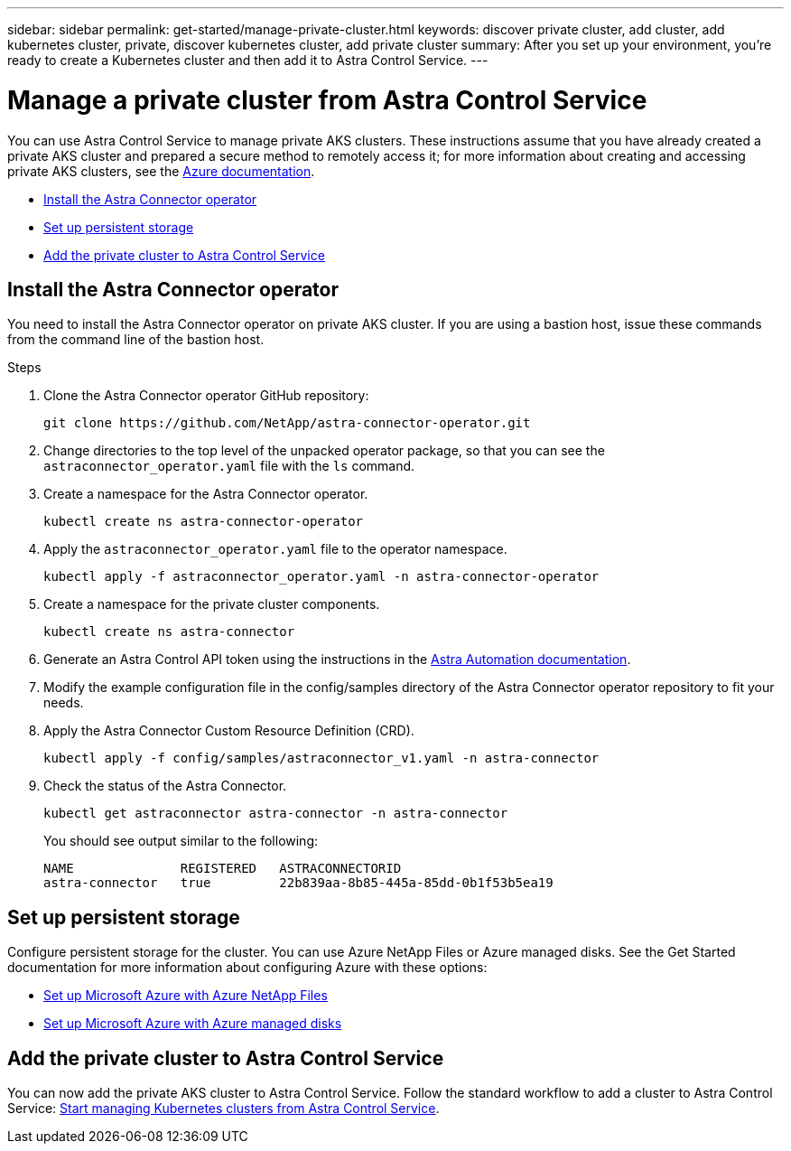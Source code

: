 ---
sidebar: sidebar
permalink: get-started/manage-private-cluster.html
keywords: discover private cluster, add cluster, add kubernetes cluster, private, discover kubernetes cluster, add private cluster
summary: After you set up your environment, you're ready to create a Kubernetes cluster and then add it to Astra Control Service.
---

= Manage a private cluster from Astra Control Service
:hardbreaks:
:icons: font
:imagesdir: ../media/get-started/

[.lead]
You can use Astra Control Service to manage private AKS clusters. These instructions assume that you have already created a private AKS cluster and prepared a secure method to remotely access it; for more information about creating and accessing private AKS clusters, see the https://docs.microsoft.com/azure/aks/private-clusters[Azure documentation^].
//To do so, you need to install the Astra Connector operator on the private AKS service cluster. You can complete this step before you add the cluster for management or during the process of adding it, when prompted.

* <<Install the Astra Connector operator>>
//* <<Create an Astra Connector object>>
* <<Set up persistent storage>>
* <<Add the private cluster to Astra Control Service>>

////
== Provide access to the private AKS cluster
Using a bastion host, you can enable remote access to the private cluster from external networks. You can create a bastion host by creating an Azure VM that has access to the VNet that is used by the private AKS cluster, and resides in the same Resource Group as the private cluster. Other options for accessing the private AKS cluster remotely include:

* An Azure VM that is in a different VNet and is peered to the private AKS cluster VNet
* A VPN connection
* The AKS `az aks command invoke` command
* A private endpoint
////

== Install the Astra Connector operator
You need to install the Astra Connector operator on private AKS cluster. If you are using a bastion host, issue these commands from the command line of the bastion host. 
//You can complete this step before you add the cluster for management or during the process of adding it, when prompted.

.Steps

. Clone the Astra Connector operator GitHub repository:
+
----
git clone https://github.com/NetApp/astra-connector-operator.git
----
. Change directories to the top level of the unpacked operator package, so that you can see the `astraconnector_operator.yaml` file with the `ls` command.

. Create a namespace for the Astra Connector operator.
+
----
kubectl create ns astra-connector-operator
----

. Apply the `astraconnector_operator.yaml` file to the operator namespace.
+
----
kubectl apply -f astraconnector_operator.yaml -n astra-connector-operator
----

. Create a namespace for the private cluster components.
+
----
kubectl create ns astra-connector
----

. Generate an Astra Control API token using the instructions in the https://docs.netapp.com/us-en/astra-automation/get-started/get_api_token.html[Astra Automation documentation^].

. Modify the example configuration file in the config/samples directory of the Astra Connector operator repository to fit your needs.

. Apply the Astra Connector Custom Resource Definition (CRD).
+
----
kubectl apply -f config/samples/astraconnector_v1.yaml -n astra-connector
----

. Check the status of the Astra Connector.
+
----
kubectl get astraconnector astra-connector -n astra-connector
----
+
You should see output similar to the following:
+
----
NAME              REGISTERED   ASTRACONNECTORID
astra-connector   true         22b839aa-8b85-445a-85dd-0b1f53b5ea19
----

////
== Create an Astra Connector object
You can create an Astra Connector object to facilitate communication between the private cluster and Astra Control Service. 

.Steps

. Generate an Astra Control API token using the instructions in the https://docs.netapp.com/us-en/astra-automation/get-started/get_api_token.html[Astra Automation documentation^].

. Modify the example configuration file in the config/samples directory of the Astra Connector operator repository to fit your needs.

. Create a namespace and apply the Astra Connector configuration:
+
----
kubectl create ns astra-connector
kubectl apply -f config/samples/astraconnector_v1.yaml -n astra-connector
----
. Check the status of the connector:
+
----
kubectl get astraconnector -n astra-connector
----
////

== Set up persistent storage
Configure persistent storage for the cluster. You can use Azure NetApp Files or Azure managed disks. See the Get Started documentation for more information about configuring Azure with these options:

* https://docs.netapp.com/us-en/astra-control-service/get-started/set-up-microsoft-azure-with-anf.html[Set up Microsoft Azure with Azure NetApp Files]
* https://docs.netapp.com/us-en/astra-control-service/get-started/set-up-microsoft-azure-with-amd.html[Set up Microsoft Azure with Azure managed disks]

== Add the private cluster to Astra Control Service
You can now add the private AKS cluster to Astra Control Service. Follow the standard workflow to add a cluster to Astra Control Service: https://docs.netapp.com/us-en/astra-control-service/get-started/add-first-cluster.html[Start managing Kubernetes clusters from Astra Control Service]. 

